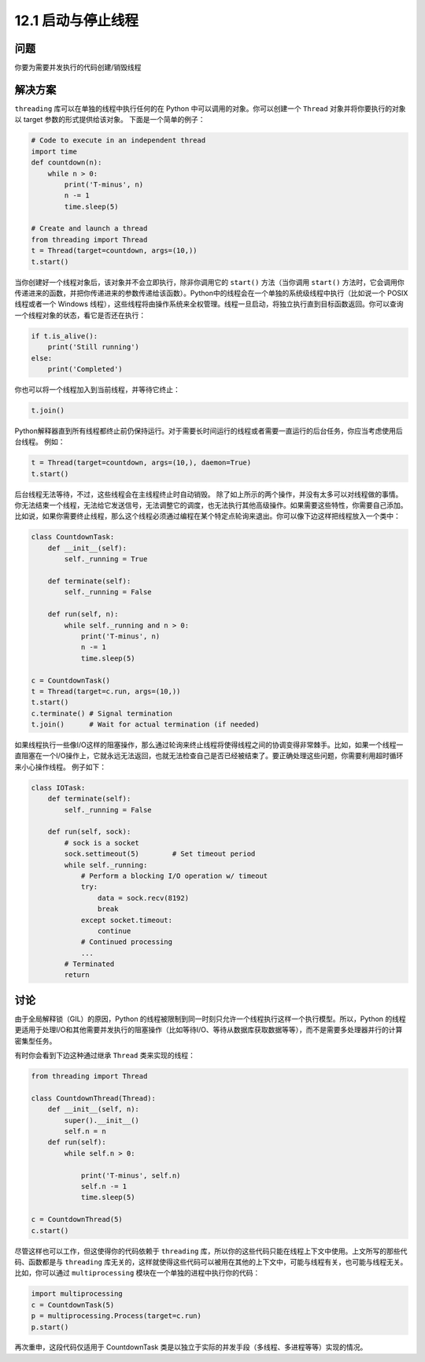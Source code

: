 ============================
12.1 启动与停止线程
============================

----------
问题
----------
你要为需要并发执行的代码创建/销毁线程

----------
解决方案
----------
``threading`` 库可以在单独的线程中执行任何的在 Python 中可以调用的对象。你可以创建一个 ``Thread`` 对象并将你要执行的对象以 target 参数的形式提供给该对象。
下面是一个简单的例子：

.. code-block:: python

   # Code to execute in an independent thread
   import time
   def countdown(n):
       while n > 0:
           print('T-minus', n)
           n -= 1
           time.sleep(5)

   # Create and launch a thread
   from threading import Thread
   t = Thread(target=countdown, args=(10,))
   t.start()

当你创建好一个线程对象后，该对象并不会立即执行，除非你调用它的 ``start()`` 方法（当你调用 ``start()`` 方法时，它会调用你传递进来的函数，并把你传递进来的参数传递给该函数）。Python中的线程会在一个单独的系统级线程中执行（比如说一个 POSIX 线程或者一个 Windows 线程），这些线程将由操作系统来全权管理。线程一旦启动，将独立执行直到目标函数返回。你可以查询一个线程对象的状态，看它是否还在执行：

.. code-block:: python

   if t.is_alive():
       print('Still running')
   else:
       print('Completed')

你也可以将一个线程加入到当前线程，并等待它终止：

.. code-block:: python

   t.join()

Python解释器直到所有线程都终止前仍保持运行。对于需要长时间运行的线程或者需要一直运行的后台任务，你应当考虑使用后台线程。
例如：

.. code-block:: python

   t = Thread(target=countdown, args=(10,), daemon=True)
   t.start()

后台线程无法等待，不过，这些线程会在主线程终止时自动销毁。
除了如上所示的两个操作，并没有太多可以对线程做的事情。你无法结束一个线程，无法给它发送信号，无法调整它的调度，也无法执行其他高级操作。如果需要这些特性，你需要自己添加。比如说，如果你需要终止线程，那么这个线程必须通过编程在某个特定点轮询来退出。你可以像下边这样把线程放入一个类中：

.. code-block:: python

   class CountdownTask:
       def __init__(self):
           self._running = True

       def terminate(self):
           self._running = False

       def run(self, n):
           while self._running and n > 0:
               print('T-minus', n)
               n -= 1
               time.sleep(5)

   c = CountdownTask()
   t = Thread(target=c.run, args=(10,))
   t.start()
   c.terminate() # Signal termination
   t.join()      # Wait for actual termination (if needed)

如果线程执行一些像I/O这样的阻塞操作，那么通过轮询来终止线程将使得线程之间的协调变得非常棘手。比如，如果一个线程一直阻塞在一个I/O操作上，它就永远无法返回，也就无法检查自己是否已经被结束了。要正确处理这些问题，你需要利用超时循环来小心操作线程。
例子如下：

.. code-block:: python

   class IOTask:
       def terminate(self):
           self._running = False

       def run(self, sock):
           # sock is a socket
           sock.settimeout(5)        # Set timeout period
           while self._running:
               # Perform a blocking I/O operation w/ timeout
               try:
                   data = sock.recv(8192)
                   break
               except socket.timeout:
                   continue
               # Continued processing
               ...
           # Terminated
           return
----------
讨论
----------
由于全局解释锁（GIL）的原因，Python 的线程被限制到同一时刻只允许一个线程执行这样一个执行模型。所以，Python 的线程更适用于处理I/O和其他需要并发执行的阻塞操作（比如等待I/O、等待从数据库获取数据等等），而不是需要多处理器并行的计算密集型任务。

有时你会看到下边这种通过继承 ``Thread`` 类来实现的线程：

.. code-block:: python

   from threading import Thread

   class CountdownThread(Thread):
       def __init__(self, n):
           super().__init__()
           self.n = n
       def run(self):
           while self.n > 0:

               print('T-minus', self.n)
               self.n -= 1
               time.sleep(5)

   c = CountdownThread(5)
   c.start()

尽管这样也可以工作，但这使得你的代码依赖于 ``threading`` 库，所以你的这些代码只能在线程上下文中使用。上文所写的那些代码、函数都是与 ``threading`` 库无关的，这样就使得这些代码可以被用在其他的上下文中，可能与线程有关，也可能与线程无关。比如，你可以通过 ``multiprocessing`` 模块在一个单独的进程中执行你的代码：

.. code-block:: python

   import multiprocessing
   c = CountdownTask(5)
   p = multiprocessing.Process(target=c.run)
   p.start()


再次重申，这段代码仅适用于 CountdownTask 类是以独立于实际的并发手段（多线程、多进程等等）实现的情况。
